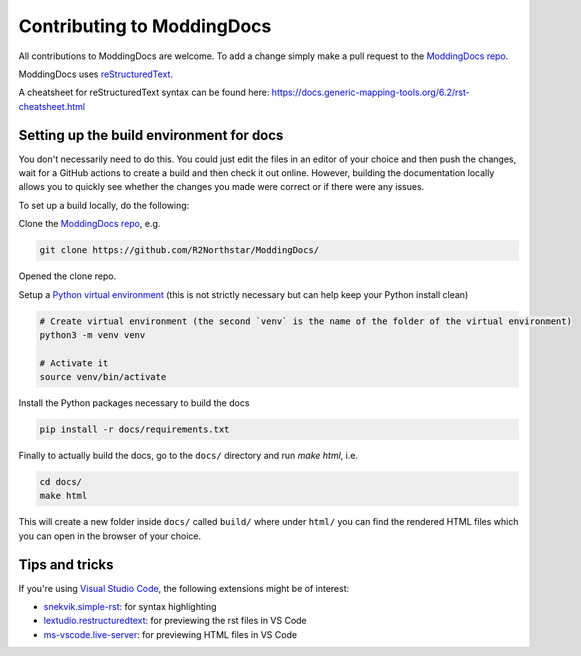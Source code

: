 Contributing to ModdingDocs
===========================

All contributions to ModdingDocs are welcome. To add a change simply make a pull request to the `ModdingDocs repo <https://github.com/R2Northstar/ModdingDocs/>`_.

ModdingDocs uses `reStructuredText <https://en.wikipedia.org/wiki/ReStructuredText>`_.

A cheatsheet for reStructuredText syntax can be found here: https://docs.generic-mapping-tools.org/6.2/rst-cheatsheet.html

Setting up the build environment for docs
-----------------------------------------

You don't necessarily need to do this. You could just edit the files in an editor of your choice and then push the changes, wait for a GitHub actions to create a build and then check it out online. However, building the documentation locally allows you to quickly see whether the changes you made were correct or if there were any issues.

To set up a build locally, do the following:

Clone the `ModdingDocs repo <https://github.com/R2Northstar/ModdingDocs/>`_, e.g.


.. code:: bash

    git clone https://github.com/R2Northstar/ModdingDocs/


Opened the clone repo.

Setup a `Python virtual environment <https://docs.python.org/3/tutorial/venv.html>`_
(this is not strictly necessary but can help keep your Python install clean)

.. code:: bash

    # Create virtual environment (the second `venv` is the name of the folder of the virtual environment)
    python3 -m venv venv

    # Activate it
    source venv/bin/activate

Install the Python packages necessary to build the docs

.. code:: bash

    pip install -r docs/requirements.txt

Finally to actually build the docs, go to the ``docs/`` directory and run `make html`, i.e.

.. code:: bash

    cd docs/
    make html

This will create a new folder inside ``docs/`` called ``build/`` where under ``html/`` you can find the rendered HTML files which you can open in the browser of your choice.


Tips and tricks
---------------

If you're using `Visual Studio Code <https://code.visualstudio.com/>`_, the following extensions might be of interest:


- `snekvik.simple-rst <https://marketplace.visualstudio.com/items?itemName=trond-snekvik.simple-rst>`_: for syntax highlighting
- `lextudio.restructuredtext <https://marketplace.visualstudio.com/items?itemName=lextudio.restructuredtext>`_: for previewing the rst files in VS Code
- `ms-vscode.live-server <https://marketplace.visualstudio.com/items?itemName=ms-vscode.live-server>`_: for previewing HTML files in VS Code
